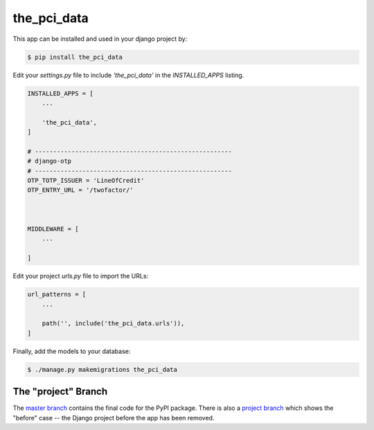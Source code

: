 the_pci_data
===============

This app can be installed and used in your django project by:

.. code-block:: bash

    $ pip install the_pci_data


Edit your `settings.py` file to include `'the_pci_data'` in the `INSTALLED_APPS`
listing.

.. code-block:: python

    INSTALLED_APPS = [
        ...

        'the_pci_data',
    ]

    # ------------------------------------------------------
    # django-otp
    # ------------------------------------------------------
    OTP_TOTP_ISSUER = 'LineOfCredit'
    OTP_ENTRY_URL = '/twofactor/'



    MIDDLEWARE = [
        ...
   
    ]

     

 

Edit your project `urls.py` file to import the URLs:


.. code-block:: python

    url_patterns = [
        ...

        path('', include('the_pci_data.urls')),
    ]


Finally, add the models to your database:


.. code-block:: bash

    $ ./manage.py makemigrations the_pci_data


The "project" Branch
--------------------

The `master branch <https://github.com/realpython/django-receipts/tree/master>`_ contains the final code for the PyPI package. There is also a `project branch <https://github.com/realpython/django-receipts/tree/project>`_ which shows the "before" case -- the Django project before the app has been removed.


 